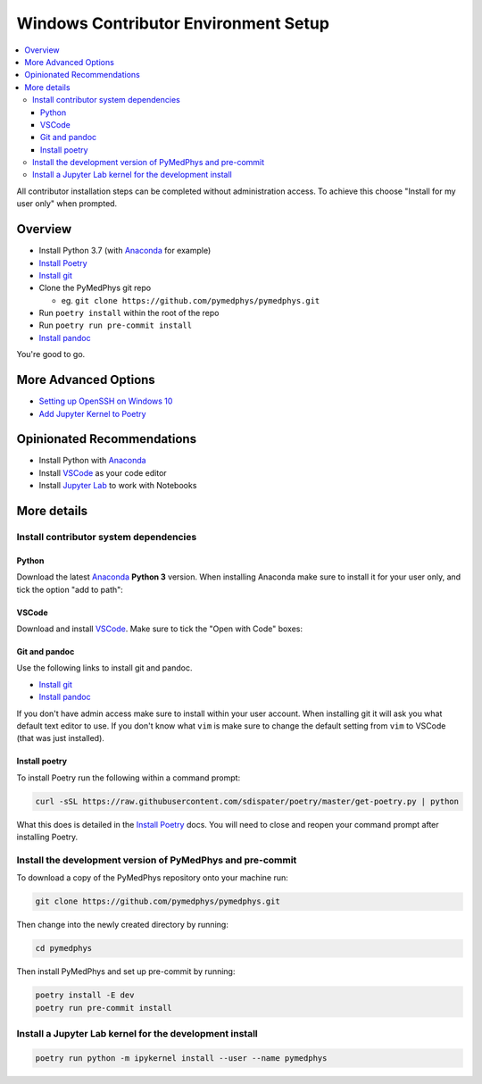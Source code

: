 =====================================
Windows Contributor Environment Setup
=====================================

.. contents::
    :local:
    :backlinks: entry

All contributor installation steps can be completed without administration
access. To achieve this choose "Install for my user only" when prompted.


Overview
========

* Install Python 3.7 (with `Anaconda`_ for example)
* `Install Poetry`_
* `Install git`_
* Clone the PyMedPhys git repo

  * eg. ``git clone https://github.com/pymedphys/pymedphys.git``
* Run ``poetry install`` within the root of the repo
* Run ``poetry run pre-commit install``
* `Install pandoc`_

You're good to go.

.. _`Install Poetry`: https://poetry.eustace.io/docs/#installation
.. _`Install git`: https://git-scm.com/download/win
.. _`Install pandoc`: https://pandoc.org/installing.html
.. _`raising an issue`: https://github.com/pymedphys/pymedphys/issues/new

More Advanced Options
=====================

* `Setting up OpenSSH on Windows 10`_
* `Add Jupyter Kernel to Poetry`_

.. _`Setting up OpenSSH on Windows 10`: ../win-open-ssh.html
.. _`Add Jupyter Kernel to Poetry`: ../add-jupyter-kernel.html

Opinionated Recommendations
===========================

* Install Python with `Anaconda`_
* Install `VSCode`_ as your code editor
* Install `Jupyter Lab`_ to work with Notebooks


.. _`Anaconda`: https://www.anaconda.com/download
.. _`VSCode`: https://code.visualstudio.com/Download
.. _`Jupyter Lab`: https://jupyterlab.readthedocs.io/en/stable/getting_started/installation.html#pip


More details
============

Install contributor system dependencies
---------------------------------------

Python
......

Download the latest `Anaconda`_ **Python 3** version. When installing Anaconda
make sure to install it for your user only, and tick the option "add to path":

.. image:: /img/add_anaconda_to_path.png


VSCode
......

Download and install `VSCode`_. Make sure to tick the "Open with Code" boxes:

.. image:: /img/open_with_code.png


Git and pandoc
..............

Use the following links to install git and pandoc.

* `Install git`_
* `Install pandoc`_

If you don't have admin access make sure to install within your user account.
When installing git it will ask you what default text editor to use. If you
don't know what ``vim`` is make sure to change the default setting from ``vim``
to VSCode (that was just installed).


Install poetry
..............

To install Poetry run the following within a command prompt:

.. code:: bash

    curl -sSL https://raw.githubusercontent.com/sdispater/poetry/master/get-poetry.py | python

What this does is detailed in the `Install Poetry`_ docs. You will need to
close and reopen your command prompt after installing Poetry.


Install the development version of PyMedPhys and pre-commit
-----------------------------------------------------------

To download a copy of the PyMedPhys repository onto your machine run:

.. code:: bash

    git clone https://github.com/pymedphys/pymedphys.git

Then change into the newly created directory by running:

.. code:: bash

    cd pymedphys

Then install PyMedPhys and set up pre-commit by running:

.. code:: bash

    poetry install -E dev
    poetry run pre-commit install


Install a Jupyter Lab kernel for the development install
--------------------------------------------------------

.. code:: bash

    poetry run python -m ipykernel install --user --name pymedphys
